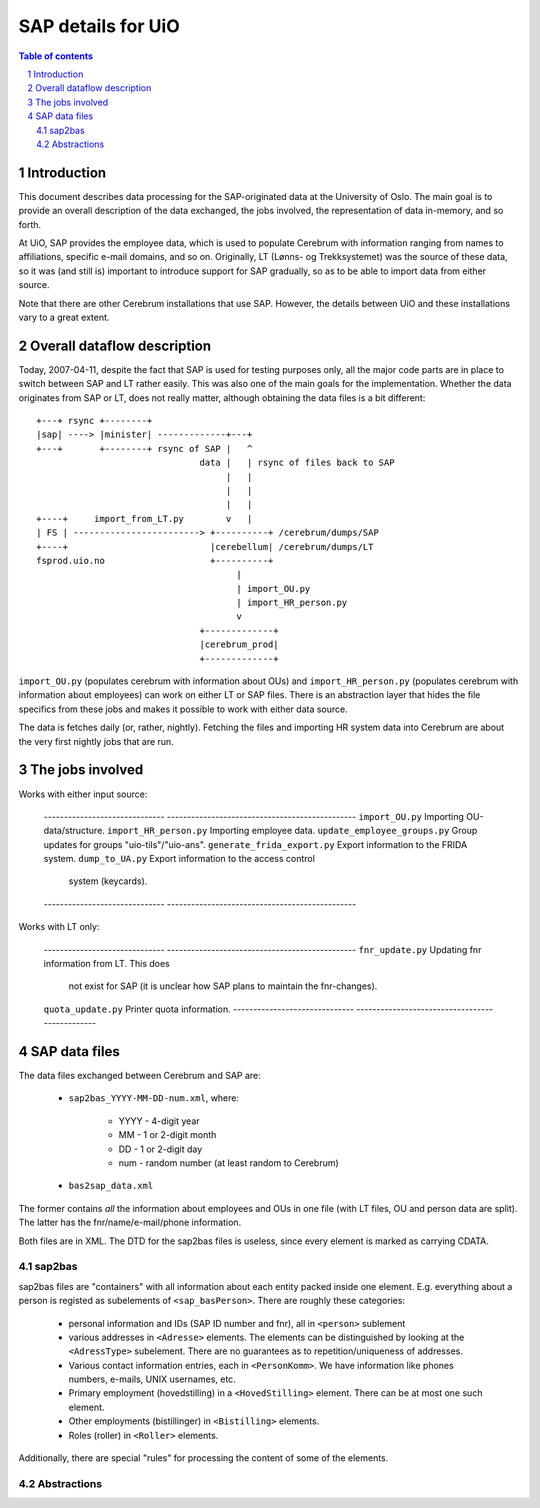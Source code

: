 ====================
SAP details for UiO
====================

.. contents:: Table of contents
.. section-numbering::


Introduction
=============

This document describes data processing for the SAP-originated data at the
University of Oslo. The main goal is to provide an overall description of the
data exchanged, the jobs involved, the representation of data in-memory, and
so forth. 

At UiO, SAP provides the employee data, which is used to populate Cerebrum
with information ranging from names to affiliations, specific e-mail domains,
and so on. Originally, LT (Lønns- og Trekksystemet) was the source of these
data, so it was (and still is) important to introduce support for SAP
gradually, so as to be able to import data from either source.

Note that there are other Cerebrum installations that use SAP. However, the
details between UiO and these installations vary to a great extent.


Overall dataflow description
=============================

Today, 2007-04-11, despite the fact that SAP is used for testing purposes
only, all the major code parts are in place to switch between SAP and LT
rather easily. This was also one of the main goals for the
implementation. Whether the data originates from SAP or LT, does not really
matter, although obtaining the data files is a bit different: ::

  +---+ rsync +--------+            
  |sap| ----> |minister| -------------+---+ 
  +---+       +--------+ rsync of SAP |   ^
                                 data |   | rsync of files back to SAP
                                      |   |
                                      |   |
                                      |   |
  +----+     import_from_LT.py        v   |
  | FS | ------------------------> +----------+ /cerebrum/dumps/SAP
  +----+                           |cerebellum| /cerebrum/dumps/LT
  fsprod.uio.no                    +----------+
                                        |
                                        | import_OU.py
                                        | import_HR_person.py
                                        v
                                 +-------------+ 
                                 |cerebrum_prod|
                                 +-------------+

``import_OU.py`` (populates cerebrum with information about OUs) and
``import_HR_person.py`` (populates cerebrum with information about employees)
can work on either LT or SAP files. There is an abstraction layer that hides
the file specifics from these jobs and makes it possible to work with either
data source.

The data is fetches daily (or, rather, nightly). Fetching the files and
importing HR system data into Cerebrum are about the very first nightly jobs
that are run.


The jobs involved
==================

Works with either input source:

 ------------------------------  -----------------------------------------------
 ``import_OU.py``                Importing OU-data/structure.
 ``import_HR_person.py``         Importing employee data.
 ``update_employee_groups.py``   Group updates for groups "uio-tils"/"uio-ans". 
 ``generate_frida_export.py``	 Export information to the FRIDA system.
 ``dump_to_UA.py``               Export information to the access control
                                 system (keycards).
 ------------------------------  -----------------------------------------------

Works with LT only:

 ------------------------------  -----------------------------------------------
 ``fnr_update.py``               Updating fnr information from LT. This does
                                 not exist for SAP (it is unclear how SAP plans
				 to maintain the fnr-changes).
 ``quota_update.py``             Printer quota information.
 ------------------------------  -----------------------------------------------


SAP data files 
===============

The data files exchanged between Cerebrum and SAP are:

  * ``sap2bas_YYYY-MM-DD-num.xml``, where: 

      * YYYY - 4-digit year
      * MM - 1 or 2-digit month
      * DD - 1 or 2-digit day
      * num - random number (at least random to Cerebrum)

  * ``bas2sap_data.xml``

The former contains *all* the information about employees and OUs in one file
(with LT files, OU and person data are split). The latter has the
fnr/name/e-mail/phone information.

Both files are in XML. The DTD for the sap2bas files is useless, since every
element is marked as carrying CDATA.


sap2bas
---------
sap2bas files are "containers" with all information about each entity packed
inside one element. E.g. everything about a person is registed as subelements
of ``<sap_basPerson>``. There are roughly these categories:

  * personal information and IDs (SAP ID number and fnr), all in ``<person>``
    sublement
  * various addresses in ``<Adresse>`` elements. The elements can be
    distinguished by looking at the ``<AdressType>`` subelement. There are no
    guarantees as to repetition/uniqueness of addresses.
  * Various contact information entries, each in ``<PersonKomm>``. We have
    information like phones numbers, e-mails, UNIX usernames, etc.
  * Primary employment (hovedstilling) in a ``<HovedStilling>``
    element. There can be at most one such element.
  * Other employments (bistillinger) in ``<Bistilling>`` elements. 
  * Roles (roller) in ``<Roller>`` elements. 

Additionally, there are special "rules" for processing the content of
some of the elements.


Abstractions
-------------

